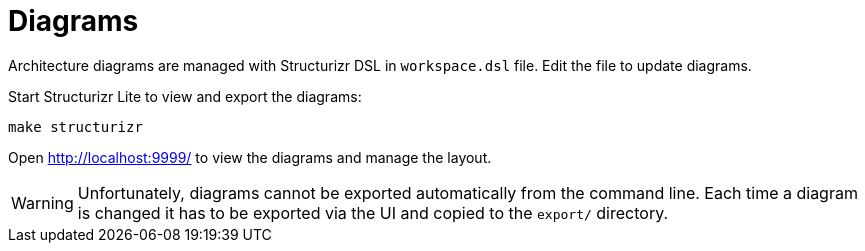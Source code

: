 = Diagrams

Architecture diagrams are managed with Structurizr DSL in `workspace.dsl` file.
Edit the file to update diagrams.

Start Structurizr Lite to view and export the diagrams:

[source,bash]
----
make structurizr
----

Open http://localhost:9999/ to view the diagrams and manage the layout.

WARNING: Unfortunately, diagrams cannot be exported automatically from the command line.
Each time a diagram is changed it has to be exported via the UI and copied to the `export/` directory.
